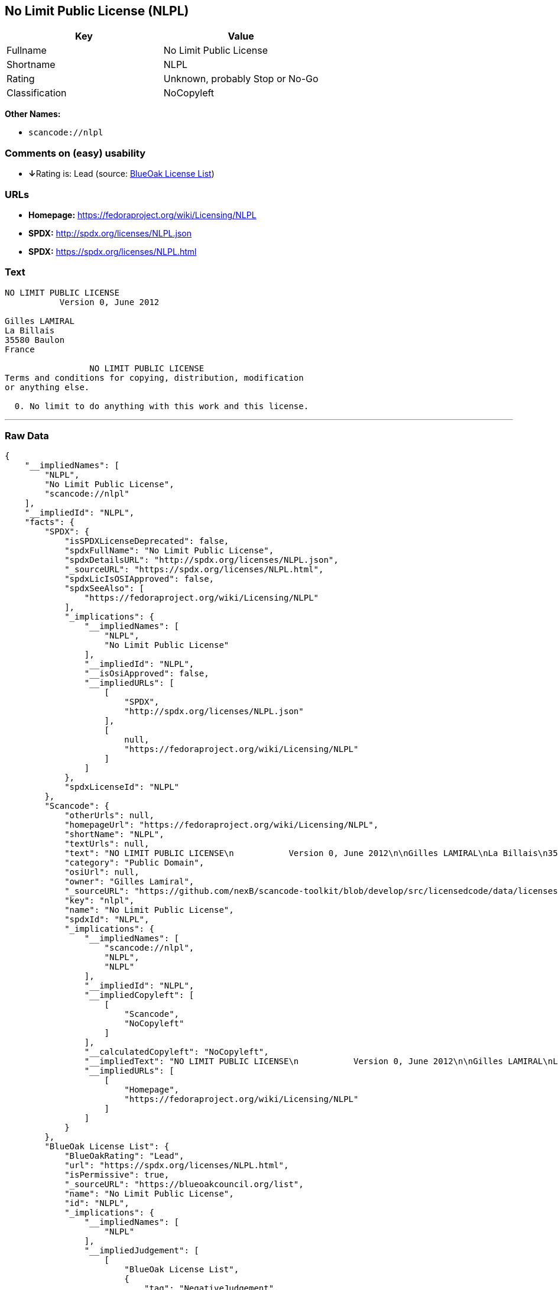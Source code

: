 == No Limit Public License (NLPL)

[cols=",",options="header",]
|===
|Key |Value
|Fullname |No Limit Public License
|Shortname |NLPL
|Rating |Unknown, probably Stop or No-Go
|Classification |NoCopyleft
|===

*Other Names:*

* `+scancode://nlpl+`

=== Comments on (easy) usability

* **↓**Rating is: Lead (source: https://blueoakcouncil.org/list[BlueOak
License List])

=== URLs

* *Homepage:* https://fedoraproject.org/wiki/Licensing/NLPL
* *SPDX:* http://spdx.org/licenses/NLPL.json
* *SPDX:* https://spdx.org/licenses/NLPL.html

=== Text

....
NO LIMIT PUBLIC LICENSE
           Version 0, June 2012

Gilles LAMIRAL
La Billais
35580 Baulon
France

                 NO LIMIT PUBLIC LICENSE
Terms and conditions for copying, distribution, modification
or anything else.

  0. No limit to do anything with this work and this license.
....

'''''

=== Raw Data

....
{
    "__impliedNames": [
        "NLPL",
        "No Limit Public License",
        "scancode://nlpl"
    ],
    "__impliedId": "NLPL",
    "facts": {
        "SPDX": {
            "isSPDXLicenseDeprecated": false,
            "spdxFullName": "No Limit Public License",
            "spdxDetailsURL": "http://spdx.org/licenses/NLPL.json",
            "_sourceURL": "https://spdx.org/licenses/NLPL.html",
            "spdxLicIsOSIApproved": false,
            "spdxSeeAlso": [
                "https://fedoraproject.org/wiki/Licensing/NLPL"
            ],
            "_implications": {
                "__impliedNames": [
                    "NLPL",
                    "No Limit Public License"
                ],
                "__impliedId": "NLPL",
                "__isOsiApproved": false,
                "__impliedURLs": [
                    [
                        "SPDX",
                        "http://spdx.org/licenses/NLPL.json"
                    ],
                    [
                        null,
                        "https://fedoraproject.org/wiki/Licensing/NLPL"
                    ]
                ]
            },
            "spdxLicenseId": "NLPL"
        },
        "Scancode": {
            "otherUrls": null,
            "homepageUrl": "https://fedoraproject.org/wiki/Licensing/NLPL",
            "shortName": "NLPL",
            "textUrls": null,
            "text": "NO LIMIT PUBLIC LICENSE\n           Version 0, June 2012\n\nGilles LAMIRAL\nLa Billais\n35580 Baulon\nFrance\n\n                 NO LIMIT PUBLIC LICENSE\nTerms and conditions for copying, distribution, modification\nor anything else.\n\n  0. No limit to do anything with this work and this license.",
            "category": "Public Domain",
            "osiUrl": null,
            "owner": "Gilles Lamiral",
            "_sourceURL": "https://github.com/nexB/scancode-toolkit/blob/develop/src/licensedcode/data/licenses/nlpl.yml",
            "key": "nlpl",
            "name": "No Limit Public License",
            "spdxId": "NLPL",
            "_implications": {
                "__impliedNames": [
                    "scancode://nlpl",
                    "NLPL",
                    "NLPL"
                ],
                "__impliedId": "NLPL",
                "__impliedCopyleft": [
                    [
                        "Scancode",
                        "NoCopyleft"
                    ]
                ],
                "__calculatedCopyleft": "NoCopyleft",
                "__impliedText": "NO LIMIT PUBLIC LICENSE\n           Version 0, June 2012\n\nGilles LAMIRAL\nLa Billais\n35580 Baulon\nFrance\n\n                 NO LIMIT PUBLIC LICENSE\nTerms and conditions for copying, distribution, modification\nor anything else.\n\n  0. No limit to do anything with this work and this license.",
                "__impliedURLs": [
                    [
                        "Homepage",
                        "https://fedoraproject.org/wiki/Licensing/NLPL"
                    ]
                ]
            }
        },
        "BlueOak License List": {
            "BlueOakRating": "Lead",
            "url": "https://spdx.org/licenses/NLPL.html",
            "isPermissive": true,
            "_sourceURL": "https://blueoakcouncil.org/list",
            "name": "No Limit Public License",
            "id": "NLPL",
            "_implications": {
                "__impliedNames": [
                    "NLPL"
                ],
                "__impliedJudgement": [
                    [
                        "BlueOak License List",
                        {
                            "tag": "NegativeJudgement",
                            "contents": "Rating is: Lead"
                        }
                    ]
                ],
                "__impliedCopyleft": [
                    [
                        "BlueOak License List",
                        "NoCopyleft"
                    ]
                ],
                "__calculatedCopyleft": "NoCopyleft",
                "__impliedURLs": [
                    [
                        "SPDX",
                        "https://spdx.org/licenses/NLPL.html"
                    ]
                ]
            }
        }
    },
    "__impliedJudgement": [
        [
            "BlueOak License List",
            {
                "tag": "NegativeJudgement",
                "contents": "Rating is: Lead"
            }
        ]
    ],
    "__impliedCopyleft": [
        [
            "BlueOak License List",
            "NoCopyleft"
        ],
        [
            "Scancode",
            "NoCopyleft"
        ]
    ],
    "__calculatedCopyleft": "NoCopyleft",
    "__isOsiApproved": false,
    "__impliedText": "NO LIMIT PUBLIC LICENSE\n           Version 0, June 2012\n\nGilles LAMIRAL\nLa Billais\n35580 Baulon\nFrance\n\n                 NO LIMIT PUBLIC LICENSE\nTerms and conditions for copying, distribution, modification\nor anything else.\n\n  0. No limit to do anything with this work and this license.",
    "__impliedURLs": [
        [
            "SPDX",
            "http://spdx.org/licenses/NLPL.json"
        ],
        [
            null,
            "https://fedoraproject.org/wiki/Licensing/NLPL"
        ],
        [
            "SPDX",
            "https://spdx.org/licenses/NLPL.html"
        ],
        [
            "Homepage",
            "https://fedoraproject.org/wiki/Licensing/NLPL"
        ]
    ]
}
....